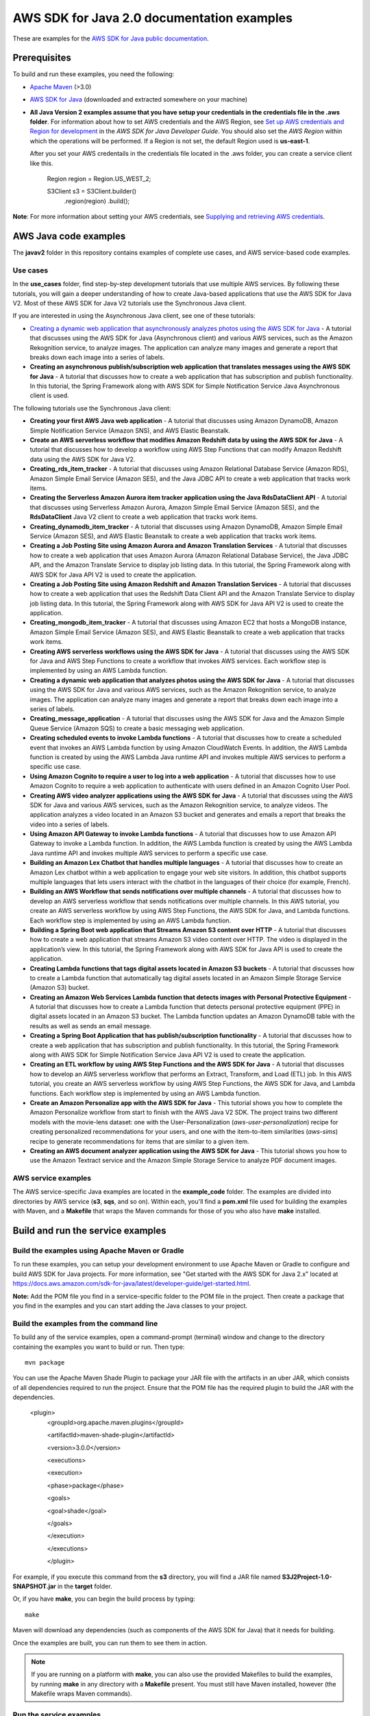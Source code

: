 .. Copyright Amazon.com, Inc. or its affiliates. All Rights Reserved.

   This work is licensed under a Creative Commons Attribution-NonCommercial-ShareAlike 4.0
   International License (the "License"). You may not use this file except in compliance with the
   License. A copy of the License is located at http://creativecommons.org/licenses/by-nc-sa/4.0/.

   This file is distributed on an "AS IS" BASIS, WITHOUT WARRANTIES OR CONDITIONS OF ANY KIND,
   either express or implied. See the License for the specific language governing permissions and
   limitations under the License.

###########################################
AWS SDK for Java 2.0 documentation examples
###########################################

These are examples for the `AWS SDK for Java public documentation <javasdk-docs_>`_.

Prerequisites
=============

To build and run these examples, you need the following:

* `Apache Maven <https://maven.apache.org/>`_ (>3.0)
* `AWS SDK for Java <https://aws.amazon.com/sdk-for-java/>`_ (downloaded and extracted somewhere on
  your machine)
* **All Java Version 2 examples assume that you have setup your credentials in the credentials file in the .aws folder**. For information about how to set AWS credentials and the AWS Region, see `Set up AWS credentials and Region for development <http://docs.aws.amazon.com/sdk-for-java/v2/developer-guide/setup-credentials.html>`_ in the *AWS SDK for Java Developer Guide*. You should also set the *AWS Region* within which the operations will be performed. If a Region is not set, the default Region used is **us-east-1**. 
  
  After you set your AWS credentails in the credentials file located in the .aws folder, you can create a service client like this.
  
           Region region = Region.US_WEST_2;
         
           S3Client s3 = S3Client.builder()
             .region(region)
             .build();


**Note**: For more information about setting your AWS credentials, see  `Supplying and retrieving AWS credentials <https://docs.aws.amazon.com/sdk-for-java/latest/developer-guide/credentials.html>`_.

AWS Java code examples
======================

The **javav2** folder in this repository contains examples of complete use cases, and AWS service-based code examples.

Use cases
---------

In the **use_cases** folder, find step-by-step development tutorials that use multiple AWS services. By following these tutorials, you will gain a deeper understanding of how to create Java-based applications that use the AWS SDK for Java V2. Most of these AWS SDK for Java V2 tutorials use the Synchronous Java client.

If you are interested in using the Asynchronous Java client, see one of these tutorials:

+ `Creating a dynamic web application that asynchronously analyzes photos using the AWS SDK for Java <https://github.com/scmacdon/aws-doc-sdk-examples-2/tree/main/javav2/usecases/creating_photo_analyzer_async>`_ - A tutorial that discusses using the AWS SDK for Java (Asynchronous client) and various AWS services, such as the  Amazon Rekognition service, to analyze images. The application can analyze many images and generate a report that breaks down each image into a series of labels.

+ **Creating an asynchronous publish/subscription web application that translates messages using the AWS SDK for Java** - A tutorial that discusses how to create a web application that has subscription and publish functionality. In this tutorial, the Spring Framework along with AWS SDK for Simple Notification Service Java Asynchronous client is used.

The following tutorials use the Synchronous Java client:

+ **Creating your first AWS Java web application** - A tutorial that discusses using Amazon DynamoDB, Amazon Simple Notification Service (Amazon SNS), and AWS Elastic Beanstalk.

+ **Create an AWS serverless workflow that modifies Amazon Redshift data by using the AWS SDK for Java** - A tutorial that discusses how to develop a workflow using AWS Step Functions that can modify Amazon Redshift data using the AWS SDK for Java V2.

+ **Creating_rds_item_tracker** - A tutorial that discusses using Amazon Relational Database Service (Amazon RDS), Amazon Simple Email Service (Amazon SES), and the Java JDBC API to create a web application that tracks work items.

+ **Creating the Serverless Amazon Aurora item tracker application using the Java RdsDataClient API** - A tutorial that discusses using Serverless Amazon Aurora, Amazon Simple Email Service (Amazon SES), and the **RdsDataClient** Java V2 client to create a web application that tracks work items.

+ **Creating_dynamodb_item_tracker** - A tutorial that discusses using Amazon DynamoDB, Amazon Simple Email Service (Amazon SES), and AWS Elastic Beanstalk to create a web application that tracks work items.

+ **Creating a Job Posting Site using Amazon Aurora and Amazon Translation Services** - A tutorial that discusses how to create a web application that uses Amazon Aurora (Amazon Relational Database Service), the Java JDBC API, and the Amazon Translate Service to display job listing data. In this tutorial, the Spring Framework along with AWS SDK for Java API V2 is used to create the application. 

+ **Creating a Job Posting Site using Amazon Redshift and Amazon Translation Services** - A tutorial that discusses how to create a web application that uses the Redshift Data Client API and the Amazon Translate Service to display job listing data. In this tutorial, the Spring Framework along with AWS SDK for Java API V2 is used to create the application. 

+ **Creating_mongodb_item_tracker** - A tutorial that discusses using Amazon EC2 that hosts a MongoDB instance, Amazon Simple Email Service (Amazon SES), and AWS Elastic Beanstalk to create a web application that tracks work items.

+ **Creating AWS serverless workflows using the AWS SDK for Java** - A tutorial that discusses using the AWS SDK for Java and AWS Step Functions to create a workflow that invokes AWS services. Each workflow step is implemented by using an AWS Lambda function.

+ **Creating a dynamic web application that analyzes photos using the AWS SDK for Java** - A tutorial that discusses using the AWS SDK for Java and various AWS services, such as the  Amazon Rekognition service, to analyze images. The application can analyze many images and generate a report that breaks down each image into a series of labels.

+ **Creating_message_application** - A tutorial that discusses using the AWS SDK for Java and the Amazon Simple Queue Service (Amazon SQS) to create a basic messaging web application.

+ **Creating scheduled events to invoke  Lambda functions** - A tutorial that discusses how to create a scheduled event that invokes an AWS Lambda function by using Amazon CloudWatch Events. In addition, the AWS Lambda function is created by using the AWS Lambda Java runtime API and invokes multiple AWS services to perform a specific use case.

+ **Using Amazon Cognito to require a user to log into a web application** - A tutorial that discusses how to use Amazon Cognito to require a web application to authenticate with users defined in an Amazon Cognito User Pool. 

+ **Creating AWS video analyzer applications using the AWS SDK for Java** - A tutorial that discusses using the AWS SDK for Java and various AWS services, such as the  Amazon Rekognition service, to analyze videos. The application analyzes a video located in an Amazon S3 bucket and generates and emails a report that breaks the video into a series of labels.

+ **Using Amazon API Gateway to invoke Lambda functions** - A tutorial that discusses how to use Amazon API Gateway to invoke a Lambda function. In addition, the AWS Lambda function is created by using the AWS Lambda Java runtime API and invokes multiple AWS services to perform a specific use case.

+ **Building an Amazon Lex Chatbot that handles multiple languages** - A tutorial that discusses how to create an Amazon Lex chatbot within a web application to engage your web site visitors. In addition, this chatbot supports multiple languages that lets users interact with the chatbot in the languages of their choice (for example, French). 

+ **Building an AWS Workflow that sends notifications over multiple channels** - A tutorial that discusses how to develop an AWS serverless workflow that sends notifications over multiple channels. In this AWS tutorial, you create an AWS serverless workflow by using AWS Step Functions, the AWS SDK for Java, and Lambda functions. Each workflow step is implemented by using an AWS Lambda function. 

+ **Building a Spring Boot web application that Streams Amazon S3 content over HTTP** - A tutorial that discusses how to create a web application that streams Amazon S3 video content over HTTP. The video is displayed in the application’s view. In this tutorial, the Spring Framework along with AWS SDK for Java API is used to create the application.

+ **Creating Lambda functions that tags digital assets located in Amazon S3 buckets** - A tutorial that discusses how to create a Lambda function that automatically tag digital assets located in an Amazon Simple Storage Service (Amazon S3) bucket.

+ **Creating an Amazon Web Services Lambda function that detects images with Personal Protective Equipment** - A tutorial that discusses how to create a Lambda function that detects personal protective equipment (PPE) in digital assets located in an Amazon S3 bucket. The Lambda function updates an Amazon DynamoDB table with the results as well as sends an email message.  

+ **Creating a Spring Boot Application that has publish/subscription functionality** - A tutorial that discusses how to create a web application that has subscription and publish functionality. In this tutorial, the Spring Framework along with AWS SDK for Simple Notification Service Java API V2 is used to create the application.

+ **Creating an ETL workflow by using AWS Step Functions and the AWS SDK for Java** -  A tutorial that discusses how to develop an AWS serverless workflow that performs an Extract, Transform, and Load (ETL) job. In this AWS tutorial, you create an AWS serverless workflow by using AWS Step Functions, the AWS SDK for Java, and Lambda functions. Each workflow step is implemented by using an AWS Lambda function.

+ **Create an Amazon Personalize app with the AWS SDK for Java** - This tutorial shows you how to complete the Amazon Personalize workflow from start to finish with the AWS Java V2 SDK. The project trains two different models with the movie-lens dataset: one with the User-Personalization (`aws-user-personalization`) recipe for creating personalized recommendations for your users, and one with the item-to-item similarities (`aws-sims`) recipe to generate recommendations for items that are similar to a given item.

+ **Creating an AWS document analyzer application using the AWS SDK for Java** - This tutorial shows you how to use the Amazon Textract service and the Amazon Simple Storage Service to analyze PDF document images.

AWS service examples
--------------------

The AWS service-specific Java examples are located in the **example_code** folder. The examples are divided into directories by AWS service (**s3**, **sqs**, and so on). Within
each, you'll find a **pom.xml** file used for building the examples with Maven, and a **Makefile**
that wraps the Maven commands for those of you who also have **make** installed.


Build and run the service examples
==================================

Build the examples using  Apache Maven or Gradle
------------------------------------------------

To run these examples, you can setup your development environment to use Apache Maven or Gradle to configure and build AWS SDK for Java projects. For more information,  
see "Get started with the AWS SDK for Java 2.x" located at https://docs.aws.amazon.com/sdk-for-java/latest/developer-guide/get-started.html.

**Note:** Add the POM file you find in a service-specific folder to the POM file in the project. Then create a package that you find in the examples and you can start adding the Java classes to your project.

Build the examples from the command line
-----------------------------------------

To build any of the service examples, open a command-prompt (terminal) window and change to the directory containing the examples
you want to build or run. Then type::

   mvn package

You can use the Apache Maven Shade Plugin to package your JAR file with the artifacts in an uber JAR, which consists of all dependencies required to run the project. Ensure that the POM file has the required plugin to build the JAR with the dependencies.


    <plugin>
       <groupId>org.apache.maven.plugins</groupId>

       <artifactId>maven-shade-plugin</artifactId>

       <version>3.0.0</version>

       <executions>

       <execution>

       <phase>package</phase>

       <goals>

       <goal>shade</goal>

       </goals>

       </execution>

       </executions>

       </plugin>



For example, if you execute this command from the **s3** directory, you will find a JAR file named **S3J2Project-1.0-SNAPSHOT.jar** in the **target** folder.

Or, if you have **make**, you can begin the build process by typing::

   make

Maven will download any dependencies (such as components of the AWS SDK
for Java) that it needs for building.

Once the examples are built, you can run them to see them in action.

.. note:: If you are running on a platform with **make**, you can also use the provided Makefiles to
   build the examples, by running **make** in any directory with a **Makefile** present. You must
   still have Maven installed, however (the Makefile wraps Maven commands).


Run the service examples
------------------------

**IMPORTANT**

   The examples perform AWS operations for the account and AWS Region for which you've specified
   credentials, and you may incur AWS service charges by running them. See the `AWS Pricing
   <https://aws.amazon.com/pricing/>`_ page for details about the charges you can expect for a given
   service and operation.

   Some of these examples perform *destructive* operations on AWS resources, such as deleting an
   Amazon S3 bucket or an Amazon DynamoDB table. **Be very careful** when running an operation that
   may delete or modify AWS resources in your account. It's best to create separate test-only
   resources when experimenting with these examples.

Because you built the JAR file that contains the dependencies, you can run an example using the following command. For example, you can run an S3 Java V2 example using this command:

          java -cp target/S3J2Project-1.0-SNAPSHOT.jar com.example.s3.ListObjects mybucket

For systems with Bash support
~~~~~~~~~~~~~~~~~~~~~~~~~~~~~

As an alternative to setting the **CLASSPATH** and specifying the full namespace of the class to
run, we've included a **bash** script, **run_example.sh**, that you can use on Linux, Unix, or OS X
(or on Windows by using `Cygwin <https://www.cygwin.com/>`_, `MingW <http://www.mingw.org/>`_, or
`Bash on Ubuntu on Windows <https://msdn.microsoft.com/en-us/commandline/wsl/about>`_).

You can execute **run_example.sh** as shown::

    ./run_example.sh S3BucketOps

This runs the `S3BucketOps <example_code/s3/src/main/java/com/example/s3/S3BucketOps.java>`_
example (assuming that you've built the examples first).

If the example requires arguments, pass the argument list in quotation marks::

  ./run_example.sh S3BucketOps "<arg1> <arg2> <arg3>"

.. _maven: https://maven.apache.org/
.. _javasdk: https://aws.amazon.com/sdk-for-java/
.. _javasdk-docs: http://docs.aws.amazon.com/sdk-for-java/v2/developer-guide/
